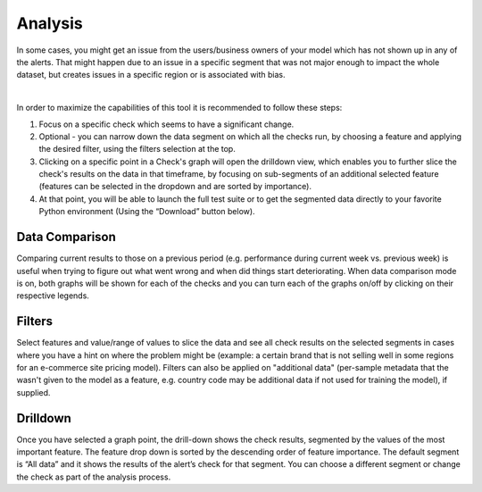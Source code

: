 ===========
Analysis
===========


In some cases, you might get an issue from the users/business owners of your model which has not shown up in any of the alerts. 
That might happen due to an issue in a specific segment that was not major enough to impact the whole dataset, 
but creates issues in a specific region or is associated with bias. 


.. image:: /_static/images/user-guide/user_interface/6_Analysis.png
    :width: 600


|
In order to maximize the capabilities of this tool it is recommended to follow these steps:

1. Focus on a specific check which seems to have a significant change.
2. Optional - you can narrow down the data segment on which all the checks run, by choosing a feature and applying the desired filter, using the filters selection at the top.
3. Clicking on a specific point in a Check's graph will open the drilldown view, which enables you to further slice the check's results on the data in that timeframe, 
   by focusing on sub-segments of an additional selected feature (features can be selected in the dropdown and are sorted by importance).
4. At that point, you will be able to launch the full test suite or to get the segmented data directly to your favorite Python environment (Using the “Download” button below).


.. image:: /_static/images/user-guide/user_interface/6_Analysis_download.png
    :width: 20%


.. image:: /_static/images/user-guide/user_interface/6_Analysis_test_suite.png
    :width: 20%



Data Comparison
=================
Comparing current results to those on a previous period (e.g. performance during current week vs. previous week) is useful when trying to figure out what went wrong and when did things start deteriorating.
When data comparison mode is on, both graphs will be shown for each of the checks and you can turn each of the graphs on/off by clicking on their respective legends.



Filters
==========
Select features and value/range of values to slice the data and see all check results on the selected segments in cases where you have a hint on where the problem might be 
(example: a certain brand that is not selling well in some regions for an e-commerce site pricing model).
Filters can also be applied on "additional data" (per-sample metadata that the wasn't given to the model as a feature, 
e.g. country code may be additional data if not used for training the model), if supplied.	



Drilldown
============
Once you have selected a graph point, the drill-down shows the check results, segmented by the values of the most important feature. 
The feature drop down is sorted by the descending order of feature importance.
The default segment is “All data” and it shows the results of the alert’s check for that segment.
You can choose a different segment or change the check as part of the analysis process.
